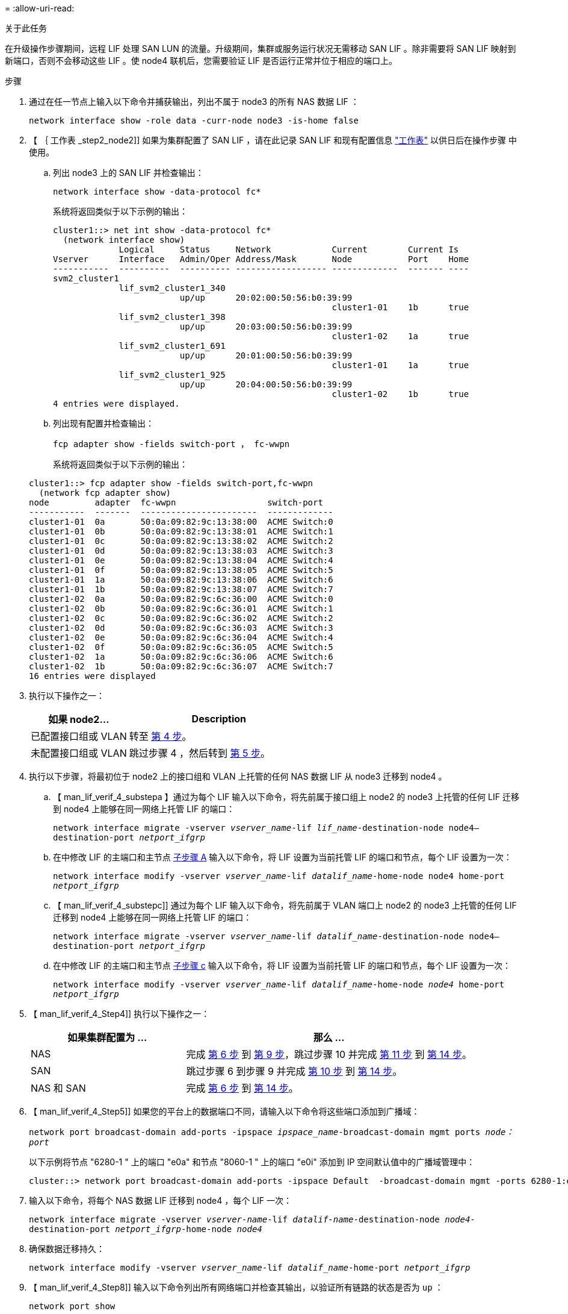 = 
:allow-uri-read: 


.关于此任务
在升级操作步骤期间，远程 LIF 处理 SAN LUN 的流量。升级期间，集群或服务运行状况无需移动 SAN LIF 。除非需要将 SAN LIF 映射到新端口，否则不会移动这些 LIF 。使 node4 联机后，您需要验证 LIF 是否运行正常并位于相应的端口上。

.步骤
. 通过在任一节点上输入以下命令并捕获输出，列出不属于 node3 的所有 NAS 数据 LIF ：
+
`network interface show -role data -curr-node node3 -is-home false`

. 【 ｛ 工作表 _step2_node2]] 如果为集群配置了 SAN LIF ，请在此记录 SAN LIF 和现有配置信息 link:worksheet_information_before_moving_san_lifs_node4.html["工作表"] 以供日后在操作步骤 中使用。
+
.. 列出 node3 上的 SAN LIF 并检查输出：
+
`network interface show -data-protocol fc*`

+
系统将返回类似于以下示例的输出：

+
[listing]
----
cluster1::> net int show -data-protocol fc*
  (network interface show)
             Logical     Status     Network            Current        Current Is
Vserver      Interface   Admin/Oper Address/Mask       Node           Port    Home
-----------  ----------  ---------- ------------------ -------------  ------- ----
svm2_cluster1
             lif_svm2_cluster1_340
                         up/up      20:02:00:50:56:b0:39:99
                                                       cluster1-01    1b      true
             lif_svm2_cluster1_398
                         up/up      20:03:00:50:56:b0:39:99
                                                       cluster1-02    1a      true
             lif_svm2_cluster1_691
                         up/up      20:01:00:50:56:b0:39:99
                                                       cluster1-01    1a      true
             lif_svm2_cluster1_925
                         up/up      20:04:00:50:56:b0:39:99
                                                       cluster1-02    1b      true
4 entries were displayed.
----
.. 列出现有配置并检查输出：
+
`fcp adapter show -fields switch-port ， fc-wwpn`

+
系统将返回类似于以下示例的输出：

+
[listing]
----
cluster1::> fcp adapter show -fields switch-port,fc-wwpn
  (network fcp adapter show)
node         adapter  fc-wwpn                  switch-port
-----------  -------  -----------------------  -------------
cluster1-01  0a       50:0a:09:82:9c:13:38:00  ACME Switch:0
cluster1-01  0b       50:0a:09:82:9c:13:38:01  ACME Switch:1
cluster1-01  0c       50:0a:09:82:9c:13:38:02  ACME Switch:2
cluster1-01  0d       50:0a:09:82:9c:13:38:03  ACME Switch:3
cluster1-01  0e       50:0a:09:82:9c:13:38:04  ACME Switch:4
cluster1-01  0f       50:0a:09:82:9c:13:38:05  ACME Switch:5
cluster1-01  1a       50:0a:09:82:9c:13:38:06  ACME Switch:6
cluster1-01  1b       50:0a:09:82:9c:13:38:07  ACME Switch:7
cluster1-02  0a       50:0a:09:82:9c:6c:36:00  ACME Switch:0
cluster1-02  0b       50:0a:09:82:9c:6c:36:01  ACME Switch:1
cluster1-02  0c       50:0a:09:82:9c:6c:36:02  ACME Switch:2
cluster1-02  0d       50:0a:09:82:9c:6c:36:03  ACME Switch:3
cluster1-02  0e       50:0a:09:82:9c:6c:36:04  ACME Switch:4
cluster1-02  0f       50:0a:09:82:9c:6c:36:05  ACME Switch:5
cluster1-02  1a       50:0a:09:82:9c:6c:36:06  ACME Switch:6
cluster1-02  1b       50:0a:09:82:9c:6c:36:07  ACME Switch:7
16 entries were displayed
----


. 执行以下操作之一：
+
[cols="35,65"]
|===
| 如果 node2... | Description 


| 已配置接口组或 VLAN | 转至 <<man_lif_verify_4_Step3,第 4 步>>。 


| 未配置接口组或 VLAN | 跳过步骤 4 ，然后转到 <<man_lif_verify_4_Step4,第 5 步>>。 
|===
. [[man_lif_verif_4_Step3]] 执行以下步骤，将最初位于 node2 上的接口组和 VLAN 上托管的任何 NAS 数据 LIF 从 node3 迁移到 node4 。
+
.. 【 man_lif_verif_4_substepa 】通过为每个 LIF 输入以下命令，将先前属于接口组上 node2 的 node3 上托管的任何 LIF 迁移到 node4 上能够在同一网络上托管 LIF 的端口：
+
`network interface migrate -vserver _vserver_name_-lif _lif_name_-destination-node node4–destination-port _netport_ifgrp_`

.. 在中修改 LIF 的主端口和主节点 <<man_lif_verify_4_substepa,子步骤 A>> 输入以下命令，将 LIF 设置为当前托管 LIF 的端口和节点，每个 LIF 设置为一次：
+
`network interface modify -vserver _vserver_name_-lif _datalif_name_-home-node node4 home-port _netport_ifgrp_`

.. 【 man_lif_verif_4_substepc]] 通过为每个 LIF 输入以下命令，将先前属于 VLAN 端口上 node2 的 node3 上托管的任何 LIF 迁移到 node4 上能够在同一网络上托管 LIF 的端口：
+
`network interface migrate -vserver _vserver_name_-lif _datalif_name_-destination-node node4–destination-port _netport_ifgrp_`

.. 在中修改 LIF 的主端口和主节点 <<man_lif_verify_4_substepc,子步骤 c>> 输入以下命令，将 LIF 设置为当前托管 LIF 的端口和节点，每个 LIF 设置为一次：
+
`network interface modify -vserver _vserver_name_-lif _datalif_name_-home-node _node4_ home-port _netport_ifgrp_`



. 【 man_lif_verif_4_Step4]] 执行以下操作之一：
+
[cols="35,65"]
|===
| 如果集群配置为 ... | 那么 ... 


| NAS | 完成 <<man_lif_verify_4_Step5,第 6 步>> 到 <<man_lif_verify_4_Step8,第 9 步>>，跳过步骤 10 并完成 <<man_lif_verify_4_Step10,第 11 步>> 到 <<man_lif_verify_4_Step13,第 14 步>>。 


| SAN | 跳过步骤 6 到步骤 9 并完成 <<man_lif_verify_4_Step9,第 10 步>> 到 <<man_lif_verify_4_Step13,第 14 步>>。 


| NAS 和 SAN | 完成 <<man_lif_verify_4_Step5,第 6 步>> 到 <<man_lif_verify_4_Step13,第 14 步>>。 
|===
. 【 man_lif_verif_4_Step5]] 如果您的平台上的数据端口不同，请输入以下命令将这些端口添加到广播域：
+
`network port broadcast-domain add-ports -ipspace _ipspace_name_-broadcast-domain mgmt ports _node：port_`

+
以下示例将节点 "6280-1 " 上的端口 "e0a" 和节点 "8060-1 " 上的端口 "e0i" 添加到 IP 空间默认值中的广播域管理中：

+
[listing]
----
cluster::> network port broadcast-domain add-ports -ipspace Default  -broadcast-domain mgmt -ports 6280-1:e0a, 8060-1:e0i
----
. 输入以下命令，将每个 NAS 数据 LIF 迁移到 node4 ，每个 LIF 一次：
+
`network interface migrate -vserver _vserver-name_-lif _datalif-name_-destination-node _node4_-destination-port _netport_ifgrp_-home-node _node4_`

. 确保数据迁移持久：
+
`network interface modify -vserver _vserver_name_-lif _datalif_name_-home-port _netport_ifgrp_`

. 【 man_lif_verif_4_Step8]] 输入以下命令列出所有网络端口并检查其输出，以验证所有链路的状态是否为 `up` ：
+
`network port show`

+
以下示例显示了 `network port show` 命令的输出，其中一些 LIF 已启动，另一些 LIF 已关闭：

+
[listing]
----
cluster::> network port show
                                                             Speed (Mbps)
Node   Port      IPspace      Broadcast Domain Link   MTU    Admin/Oper
------ --------- ------------ ---------------- ----- ------- -----------
node3
       a0a       Default      -                up       1500  auto/1000
       e0M       Default      172.17.178.19/24 up       1500  auto/100
       e0a       Default      -                up       1500  auto/1000
       e0a-1     Default      172.17.178.19/24 up       1500  auto/1000
       e0b       Default      -                up       1500  auto/1000
       e1a       Cluster      Cluster          up       9000  auto/10000
       e1b       Cluster      Cluster          up       9000  auto/10000
node4
       e0M       Default      172.17.178.19/24 up       1500  auto/100
       e0a       Default      172.17.178.19/24 up       1500  auto/1000
       e0b       Default      -                up       1500  auto/1000
       e1a       Cluster      Cluster          up       9000  auto/10000
       e1b       Cluster      Cluster          up       9000  auto/10000
12 entries were displayed.
----
. 【 man_lif_verif_4_Step9]] 如果 `network port show` 命令的输出显示了新节点中不可用且旧节点中存在的网络端口，请通过完成以下子步骤删除旧网络端口：
+
.. 输入以下命令，输入高级权限级别：
+
`set -privilege advanced`

.. 为每个旧网络端口输入以下命令一次：
+
`network port delete -node _node_name_-port _port_name_`

.. 输入以下命令，返回到管理员级别：
+
`set -privilege admin`



. 【 man_lif_verif_4_Step10]] 完成以下子步骤，确认 SAN LIF 位于 node4 上的正确端口上：
+
.. 输入以下命令并检查其输出：
+
`network interface show -data-protocol iscsi_FCP -home-node node4`

+
系统将返回类似于以下示例的输出：

+
[listing]
----
cluster::> network interface show -data-protocol iscsi|fcp -home-node node4
            Logical    Status     Network            Current       Current Is
Vserver     Interface  Admin/Oper Address/Mask       Node          Port    Home
----------- ---------- ---------- ------------------ ------------- ------- ----
vs0
            a0a          up/down  10.63.0.53/24      node4         a0a     true
            data1        up/up    10.63.0.50/18      node4         e0c     true
            rads1        up/up    10.63.0.51/18      node4         e1a     true
            rads2        up/down  10.63.0.52/24      node4         e1b     true
vs1
            lif1         up/up    172.17.176.120/24  node4         e0c     true
            lif2         up/up    172.17.176.121/24  node4
----
.. 通过将 `fcp adapter show` 命令的输出与您在工作表中记录的新配置信息进行比较，验证新的 `adapter` 和 `switch-port` 配置是否正确 <<worksheet_step2_node2,第 2 步>>。
+
列出 node4 上的新 SAN LIF 配置：

+
`fcp adapter show -fields switch-port ， fc-wwpn`

+
系统将返回类似于以下示例的输出：

+
[listing]
----
cluster1::> fcp adapter show -fields switch-port,fc-wwpn
  (network fcp adapter show)
node         adapter  fc-wwpn                  switch-port
-----------  -------  -----------------------  -------------
cluster1-01  0a       50:0a:09:82:9c:13:38:00  ACME Switch:0
cluster1-01  0b       50:0a:09:82:9c:13:38:01  ACME Switch:1
cluster1-01  0c       50:0a:09:82:9c:13:38:02  ACME Switch:2
cluster1-01  0d       50:0a:09:82:9c:13:38:03  ACME Switch:3
cluster1-01  0e       50:0a:09:82:9c:13:38:04  ACME Switch:4
cluster1-01  0f       50:0a:09:82:9c:13:38:05  ACME Switch:5
cluster1-01  1a       50:0a:09:82:9c:13:38:06  ACME Switch:6
cluster1-01  1b       50:0a:09:82:9c:13:38:07  ACME Switch:7
cluster1-02  0a       50:0a:09:82:9c:6c:36:00  ACME Switch:0
cluster1-02  0b       50:0a:09:82:9c:6c:36:01  ACME Switch:1
cluster1-02  0c       50:0a:09:82:9c:6c:36:02  ACME Switch:2
cluster1-02  0d       50:0a:09:82:9c:6c:36:03  ACME Switch:3
cluster1-02  0e       50:0a:09:82:9c:6c:36:04  ACME Switch:4
cluster1-02  0f       50:0a:09:82:9c:6c:36:05  ACME Switch:5
cluster1-02  1a       50:0a:09:82:9c:6c:36:06  ACME Switch:6
cluster1-02  1b       50:0a:09:82:9c:6c:36:07  ACME Switch:7
16 entries were displayed
----
+

NOTE: 如果新配置中的 SAN LIF 不在仍连接到同一个 `s交换机端口` 发生原因 的适配器上，则在重新启动节点时，它可能会导致系统中断。

.. 如果 node4 中的任何 SAN LIF 或 SAN LIF 组位于 node2 上不存在的端口上，请输入以下命令之一将其移动到 node4 上的相应端口：
+
... 将 LIF 状态设置为 down ：
+
`network interface modify -vserver _vserver_name_-lif _lif_name_-status-admin down`

... 从端口集中删除 LIF ：
+
`portset remove -vserver _vserver_name_-portset _portset_name_-port-name _port_name_`

... 输入以下命令之一：
+
**** 移动单个 LIF ：
+
`network interface modify -lif _lif_name_-home-port _new_home_port_`

**** 将一个不存在或不正确的端口上的所有 LIF 移动到新端口：
+
`network interface modify｛-home-port _port_on_node2_-home-node _node2_-role data｝-home-port _new_home_port_on_node4_`

**** 将 LIF 重新添加到端口集：
+
`portset add -vserver _vserver_name_-portset _portset_name_-port-name _port_name_`







+

NOTE: 您必须将 SAN LIF 移动到与原始端口具有相同链路速度的端口。

. 输入以下命令，将所有 LIF 的状态修改为 `up` ，以便 LIF 可以在节点上接受和发送流量：
+
`network interface modify -vserver _vserver_name_-home-port _port_name_-home-node _node4_ lif _lif_name_-status-admin up`

. 在任一节点上输入以下命令并检查输出，以验证是否已将任何 SAN LIF 移动到正确的端口，以及 LIF 的状态是否为 `up` ：
+
`network interface show -home-node _node4_-role data`

. [[man_lif_verif_4_Step13]] 如果任何 LIF 已关闭，请通过输入以下命令将 LIF 的管理状态设置为 `up` ，每个 LIF 一次：
+
`network interface modify -vserver _vserver_name_-lif _lif_name_-status-admin up`



